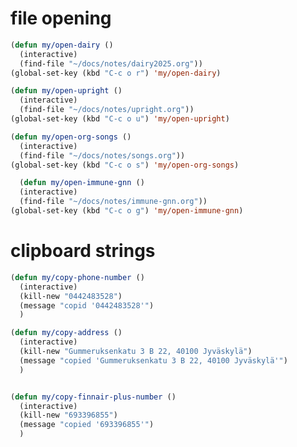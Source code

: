 * file opening
#+begin_src emacs-lisp
  (defun my/open-dairy ()
    (interactive)
    (find-file "~/docs/notes/dairy2025.org"))
  (global-set-key (kbd "C-c o r") 'my/open-dairy)

  (defun my/open-upright ()
    (interactive)
    (find-file "~/docs/notes/upright.org"))
  (global-set-key (kbd "C-c o u") 'my/open-upright)

  (defun my/open-org-songs ()
    (interactive)
    (find-file "~/docs/notes/songs.org"))
  (global-set-key (kbd "C-c o s") 'my/open-org-songs)

    (defun my/open-immune-gnn ()
    (interactive)
    (find-file "~/docs/notes/immune-gnn.org"))
  (global-set-key (kbd "C-c o g") 'my/open-immune-gnn)  
#+end_src

#+RESULTS:
: my/open-immune-gnn

* clipboard strings

#+begin_src emacs-lisp
  (defun my/copy-phone-number ()
    (interactive)
    (kill-new "0442483528")
    (message "copid '0442483528'")
    )

  (defun my/copy-address ()
    (interactive)
    (kill-new "Gummeruksenkatu 3 B 22, 40100 Jyväskylä")
    (message "copied 'Gummeruksenkatu 3 B 22, 40100 Jyväskylä'")
    )


  (defun my/copy-finnair-plus-number ()
    (interactive)
    (kill-new "693396855")
    (message "copied '693396855'")
    )  
  
#+end_src



#+RESULTS:
: my/copy-finnair-plus-number

